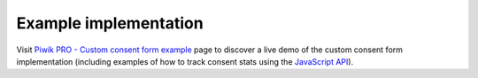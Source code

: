 .. _`Piwik PRO - Custom consent form example`: https://piwikpro.github.io/ConsentManager-CustomConsentFormExample/
.. _JavaScript API: ../js_api/

Example implementation
----------------------

Visit `Piwik PRO - Custom consent form example`_ page to discover a live demo of the custom consent form implementation
(including examples of how to track consent stats using the `JavaScript API`_).
